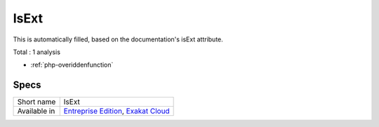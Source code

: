 .. _ruleset-isext:

IsExt
+++++

.. meta::
	:description:
		IsExt: Ruleset with analysis which rely on PHP's optional extensions.
	:twitter:card: summary_large_image
	:twitter:site: @exakat
	:twitter:title: IsExt
	:twitter:description: IsExt: Ruleset with analysis which rely on PHP's optional extensions
	:twitter:creator: @exakat
	:twitter:image:src: https://www.exakat.io/wp-content/uploads/2020/06/logo-exakat.png
	:og:image: https://www.exakat.io/wp-content/uploads/2020/06/logo-exakat.png
	:og:title: IsExt
	:og:type: article
	:og:description: Ruleset with analysis which rely on PHP's optional extensions
	:og:url: https://exakat.readthedocs.io/en/latest/Rulesets/IsExt.html
	:og:locale: en

This is automatically filled, based on the documentation's isExt attribute.

Total : 1 analysis

* :ref:`php-overiddenfunction`

Specs
_____

+--------------+-------------------------------------------------------------------------------------------------------------------------+
| Short name   | IsExt                                                                                                                   |
+--------------+-------------------------------------------------------------------------------------------------------------------------+
| Available in | `Entreprise Edition <https://www.exakat.io/entreprise-edition>`_, `Exakat Cloud <https://www.exakat.io/exakat-cloud/>`_ |
+--------------+-------------------------------------------------------------------------------------------------------------------------+


